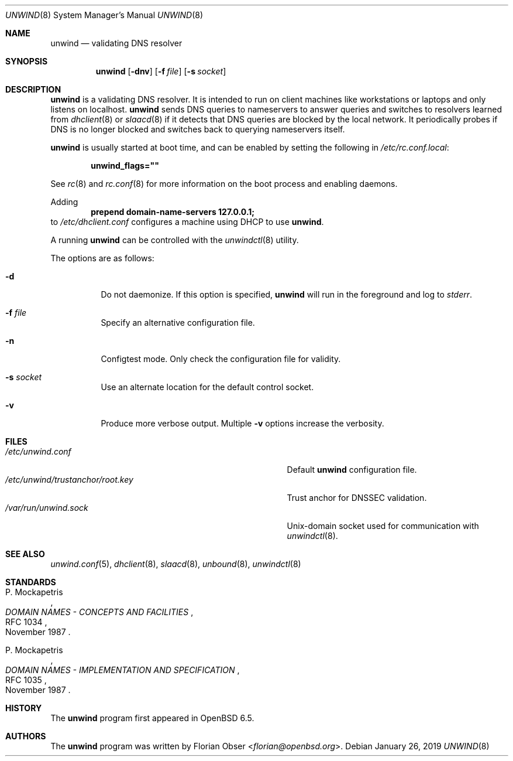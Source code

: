 .\"	$OpenBSD: unwind.8,v 1.3 2019/01/26 15:59:05 florian Exp $
.\"
.\" Copyright (c) 2018 Florian Obser <florian@openbsd.org>
.\" Copyright (c) 2016 Kenneth R Westerback <kwesterback@gmail.com>
.\"
.\" Permission to use, copy, modify, and distribute this software for any
.\" purpose with or without fee is hereby granted, provided that the above
.\" copyright notice and this permission notice appear in all copies.
.\"
.\" THE SOFTWARE IS PROVIDED "AS IS" AND THE AUTHOR DISCLAIMS ALL WARRANTIES
.\" WITH REGARD TO THIS SOFTWARE INCLUDING ALL IMPLIED WARRANTIES OF
.\" MERCHANTABILITY AND FITNESS. IN NO EVENT SHALL THE AUTHOR BE LIABLE FOR
.\" ANY SPECIAL, DIRECT, INDIRECT, OR CONSEQUENTIAL DAMAGES OR ANY DAMAGES
.\" WHATSOEVER RESULTING FROM LOSS OF USE, DATA OR PROFITS, WHETHER IN AN
.\" ACTION OF CONTRACT, NEGLIGENCE OR OTHER TORTIOUS ACTION, ARISING OUT OF
.\" OR IN CONNECTION WITH THE USE OR PERFORMANCE OF THIS SOFTWARE.
.\"
.Dd $Mdocdate: January 26 2019 $
.Dt UNWIND 8
.Os
.Sh NAME
.Nm unwind
.Nd validating DNS resolver
.Sh SYNOPSIS
.Nm
.Op Fl dnv
.Op Fl f Ar file
.Op Fl s Ar socket
.Sh DESCRIPTION
.Nm
is a validating DNS resolver.
It is intended to run on client machines like workstations or laptops and only
listens on localhost.
.Nm
sends DNS queries to nameservers to answer queries and switches to resolvers
learned from
.Xr dhclient 8
or
.Xr slaacd 8
if it detects that DNS queries are blocked by the local network.
It periodically probes if DNS is no longer blocked and switches back to
querying nameservers itself.
.Pp
.Nm
is usually started at boot time, and can be enabled by
setting the following in
.Pa /etc/rc.conf.local :
.Pp
.Dl unwind_flags=\&"\&"
.Pp
See
.Xr rc 8
and
.Xr rc.conf 8
for more information on the boot process
and enabling daemons.
.Pp
Adding
.Dl prepend domain-name-servers 127.0.0.1;
to
.Pa /etc/dhclient.conf
configures a machine using DHCP to use
.Nm .
.Pp
A running
.Nm
can be controlled with the
.Xr unwindctl 8
utility.
.Pp
The options are as follows:
.Bl -tag -width Ds
.It Fl d
Do not daemonize.
If this option is specified,
.Nm
will run in the foreground and log to
.Em stderr .
.It Fl f Ar file
Specify an alternative configuration file.
.It Fl n
Configtest mode.
Only check the configuration file for validity.
.It Fl s Ar socket
Use an alternate location for the default control socket.
.It Fl v
Produce more verbose output.
Multiple
.Fl v
options increase the verbosity.
.El
.Sh FILES
.Bl -tag -width "/etc/unwind/trustanchor/root.keyXXX" -compact
.It Pa /etc/unwind.conf
Default
.Nm
configuration file.
.It Pa /etc/unwind/trustanchor/root.key
Trust anchor for DNSSEC validation.
.It Pa /var/run/unwind.sock
.Ux Ns -domain
socket used for communication with
.Xr unwindctl 8 .
.El
.Sh SEE ALSO
.Xr unwind.conf 5 ,
.Xr dhclient 8 ,
.Xr slaacd 8 ,
.Xr unbound 8 ,
.Xr unwindctl 8
.Sh STANDARDS
.Rs
.%A P. Mockapetris
.%D November 1987
.%R RFC 1034
.%T DOMAIN NAMES - CONCEPTS AND FACILITIES
.Re
.Pp
.Rs
.%A P. Mockapetris
.%D November 1987
.%R RFC 1035
.%T DOMAIN NAMES - IMPLEMENTATION AND SPECIFICATION
.Re
.Sh HISTORY
The
.Nm
program first appeared in
.Ox 6.5 .
.Sh AUTHORS
.An -nosplit
The
.Nm
program was written by
.An Florian Obser Aq Mt florian@openbsd.org .
